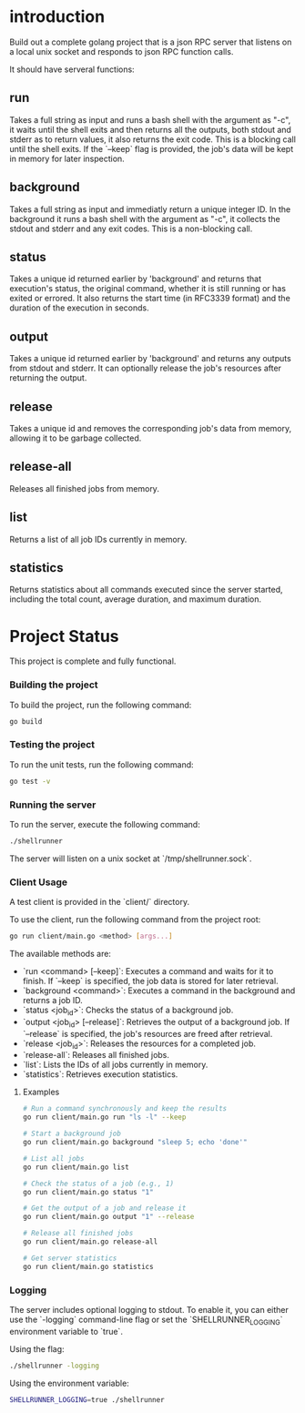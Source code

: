 
* introduction

Build out a complete golang project that is a json RPC server that listens on a local unix
socket and responds to json RPC function calls.

It should have serveral functions:

** run
Takes a full string as input and runs a bash shell with the argument as "-c", it waits
until the shell exits and then returns all the outputs, both stdout and stderr as to
return values, it also returns the exit code. This is a blocking call until the shell
exits. If the `--keep` flag is provided, the job's data will be kept in memory for later
inspection.

** background
Takes a full string as input and immediatly return a unique integer ID.
In the background it runs a bash shell with the argument as "-c", it collects the stdout
and stderr and any exit codes. This is a non-blocking call.

** status
Takes a unique id returned earlier by 'background' and returns that execution's status,
the original command, whether it is still running or has exited or errored. It also
returns the start time (in RFC3339 format) and the duration of the execution in seconds.

** output
Takes a unique id returned earlier by 'background' and returns any outputs from stdout and
stderr. It can optionally release the job's resources after returning the output.

** release
Takes a unique id and removes the corresponding job's data from memory, allowing it to be
garbage collected.

** release-all
Releases all finished jobs from memory.

** list
Returns a list of all job IDs currently in memory.

** statistics
Returns statistics about all commands executed since the server started, including the
total count, average duration, and maximum duration.

* Project Status

This project is complete and fully functional.

*** Building the project
To build the project, run the following command:
#+begin_src sh
go build
#+end_src

*** Testing the project
To run the unit tests, run the following command:
#+begin_src sh
go test -v
#+end_src

*** Running the server
To run the server, execute the following command:
#+begin_src sh
./shellrunner
#+end_src

The server will listen on a unix socket at `/tmp/shellrunner.sock`.

*** Client Usage
A test client is provided in the `client/` directory.

To use the client, run the following command from the project root:
#+begin_src sh
go run client/main.go <method> [args...]
#+end_src

The available methods are:
- `run <command> [--keep]`: Executes a command and waits for it to finish. If `--keep` is specified, the job data is stored for later retrieval.
- `background <command>`: Executes a command in the background and returns a job ID.
- `status <job_id>`: Checks the status of a background job.
- `output <job_id> [--release]`: Retrieves the output of a background job. If `--release` is specified, the job's resources are freed after retrieval.
- `release <job_id>`: Releases the resources for a completed job.
- `release-all`: Releases all finished jobs.
- `list`: Lists the IDs of all jobs currently in memory.
- `statistics`: Retrieves execution statistics.

**** Examples
#+begin_src sh
# Run a command synchronously and keep the results
go run client/main.go run "ls -l" --keep

# Start a background job
go run client/main.go background "sleep 5; echo 'done'"

# List all jobs
go run client/main.go list

# Check the status of a job (e.g., 1)
go run client/main.go status "1"

# Get the output of a job and release it
go run client/main.go output "1" --release

# Release all finished jobs
go run client/main.go release-all

# Get server statistics
go run client/main.go statistics
#+end_src

*** Logging
The server includes optional logging to stdout. To enable it, you can either use the `-logging` command-line flag or set the `SHELLRUNNER_LOGGING` environment variable to `true`.

Using the flag:
#+begin_src sh
./shellrunner -logging
#+end_src

Using the environment variable:
#+begin_src sh
SHELLRUNNER_LOGGING=true ./shellrunner
#+end_src
